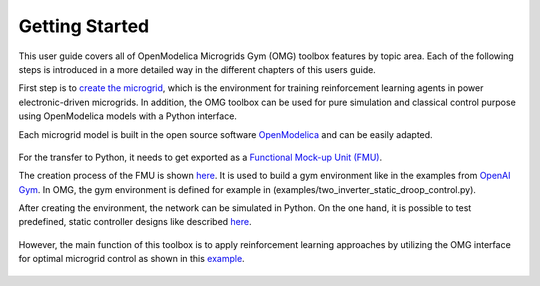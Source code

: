 Getting Started
===============

.. figure:: ../../pictures/microgrid.jpg
   :alt: 

This user guide covers all of OpenModelica Microgrids Gym (OMG) toolbox features by
topic area. Each of the following steps is introduced in a more detailed
way in the different chapters of this users guide.

First step is to `create the microgrid <OpenModelica.html>`__, which is
the environment for training reinforcement learning agents in power electronic-driven microgrids.
In addition, the OMG toolbox can be used for pure simulation and classical control purpose using OpenModelica models with a Python interface.

Each microgrid model is built in the open source software
`OpenModelica <https://www.openmodelica.org/>`__ and can be easily adapted.

.. figure:: ../../pictures/network.png
   :alt: 

For the transfer to Python, it needs to get exported as a `Functional
Mock-up Unit (FMU) <https://fmi-standard.org/>`__.

The creation process of the FMU is shown `here <fmu.html>`__. It is used to
build a gym environment like in the examples from `OpenAI
Gym <https://gym.openai.com/>`__. In OMG, the gym environment is defined
for example in (examples/two_inverter_static_droop_control.py).

After creating the environment, the network can be simulated in Python.
On the one hand, it is possible to test predefined, static controller designs
like described `here <examples.html#two-inverter-static-droop-control-py>`__.

.. figure::  ../../pictures/abc.png
   :alt: 

However, the main function of this toolbox is to apply reinforcement learning
approaches by utilizing the OMG interface for optimal microgrid control as shown in this
`example <examples.html#single-inverter-current-control-safe-opt-py>`__.

.. figure::  ../../pictures/kp_kp_J.png
   :alt: 


